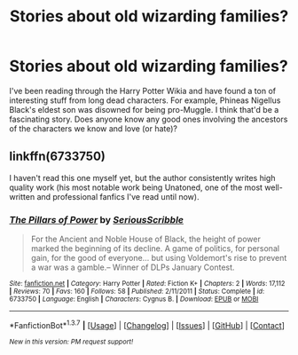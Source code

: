 #+TITLE: Stories about old wizarding families?

* Stories about old wizarding families?
:PROPERTIES:
:Author: lame_jane
:Score: 11
:DateUnix: 1463360387.0
:DateShort: 2016-May-16
:FlairText: Request
:END:
I've been reading through the Harry Potter Wikia and have found a ton of interesting stuff from long dead characters. For example, Phineas Nigellus Black's eldest son was disowned for being pro-Muggle. I think that'd be a fascinating story. Does anyone know any good ones involving the ancestors of the characters we know and love (or hate)?


** linkffn(6733750)

I haven't read this one myself yet, but the author consistently writes high quality work (his most notable work being Unatoned, one of the most well-written and professional fanfics I've read until now).
:PROPERTIES:
:Author: M-Cheese
:Score: 3
:DateUnix: 1463361844.0
:DateShort: 2016-May-16
:END:

*** [[http://www.fanfiction.net/s/6733750/1/][*/The Pillars of Power/*]] by [[https://www.fanfiction.net/u/1232425/SeriousScribble][/SeriousScribble/]]

#+begin_quote
  For the Ancient and Noble House of Black, the height of power marked the beginning of its decline. A game of politics, for personal gain, for the good of everyone... but using Voldemort's rise to prevent a war was a gamble.-- Winner of DLPs January Contest.
#+end_quote

^{/Site/: [[http://www.fanfiction.net/][fanfiction.net]] *|* /Category/: Harry Potter *|* /Rated/: Fiction K+ *|* /Chapters/: 2 *|* /Words/: 17,112 *|* /Reviews/: 70 *|* /Favs/: 160 *|* /Follows/: 58 *|* /Published/: 2/11/2011 *|* /Status/: Complete *|* /id/: 6733750 *|* /Language/: English *|* /Characters/: Cygnus B. *|* /Download/: [[http://www.p0ody-files.com/ff_to_ebook/ffn-bot/index.php?id=6733750&source=ff&filetype=epub][EPUB]] or [[http://www.p0ody-files.com/ff_to_ebook/ffn-bot/index.php?id=6733750&source=ff&filetype=mobi][MOBI]]}

--------------

*FanfictionBot*^{1.3.7} *|* [[[https://github.com/tusing/reddit-ffn-bot/wiki/Usage][Usage]]] | [[[https://github.com/tusing/reddit-ffn-bot/wiki/Changelog][Changelog]]] | [[[https://github.com/tusing/reddit-ffn-bot/issues/][Issues]]] | [[[https://github.com/tusing/reddit-ffn-bot/][GitHub]]] | [[[https://www.reddit.com/message/compose?to=%2Fu%2Ftusing][Contact]]]

^{/New in this version: PM request support!/}
:PROPERTIES:
:Author: FanfictionBot
:Score: 1
:DateUnix: 1463361897.0
:DateShort: 2016-May-16
:END:
